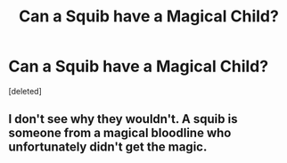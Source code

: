 #+TITLE: Can a Squib have a Magical Child?

* Can a Squib have a Magical Child?
:PROPERTIES:
:Score: 1
:DateUnix: 1615506788.0
:DateShort: 2021-Mar-12
:FlairText: Discussion
:END:
[deleted]


** I don't see why they wouldn't. A squib is someone from a magical bloodline who unfortunately didn't get the magic.
:PROPERTIES:
:Author: entercleverusername6
:Score: 1
:DateUnix: 1615507084.0
:DateShort: 2021-Mar-12
:END:
